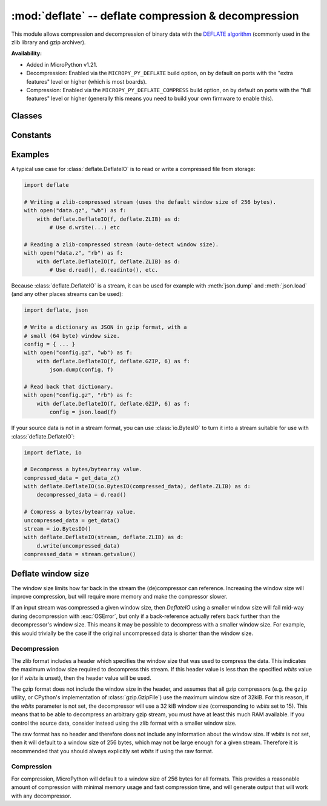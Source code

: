 :mod:`deflate` -- deflate compression & decompression
=====================================================

.. module:: deflate
   :synopsis: deflate compression & decompression

This module allows compression and decompression of binary data with the
`DEFLATE algorithm <https://en.wikipedia.org/wiki/DEFLATE>`_
(commonly used in the zlib library and gzip archiver).

**Availability:**

* Added in MicroPython v1.21.

* Decompression: Enabled via the ``MICROPY_PY_DEFLATE`` build option, on by default
  on ports with the "extra features" level or higher (which is most boards).

* Compression: Enabled via the ``MICROPY_PY_DEFLATE_COMPRESS`` build option, on
  by default on ports with the "full features" level or higher (generally this means
  you need to build your own firmware to enable this).

Classes
-------

.. class:: DeflateIO(stream, format=AUTO, wbits=0, close=False, /)

   This class can be used to wrap a *stream* which is any
   :term:`stream-like <stream>` object such as a file, socket, or stream
   (including :class:`io.BytesIO`). It is itself a stream and implements the
   standard read/readinto/write/close methods.

   The *stream* must be a blocking stream. Non-blocking streams are currently
   not supported.

   The *format* can be set to any of the constants defined below, and defaults
   to ``AUTO`` which for decompressing will auto-detect gzip or zlib streams,
   and for compressing it will generate a raw stream.

   The *wbits* parameter sets the base-2 logarithm of the DEFLATE dictionary
   window size. So for example, setting *wbits* to ``10`` sets the window size
   to 1024 bytes. Valid values are ``5`` to ``15`` inclusive (corresponding to
   window sizes of 32 to 32k bytes).

   If *wbits* is set to ``0`` (the default), then for compression a window size
   of 256 bytes will be used (as if *wbits* was set to 8). For decompression, it
   depends on the format:

   * ``RAW`` will use 256 bytes (corresponding to *wbits* set to 8).
   * ``ZLIB`` (or ``AUTO`` with zlib detected) will use the value from the zlib
     header.
   * ``GZIP`` (or ``AUTO`` with gzip detected) will use 32 kilobytes
     (corresponding to *wbits* set to 15).

   See the :ref:`window size <deflate_wbits>` notes below for more information
   about the window size, zlib, and gzip streams.

   If *close* is set to ``True`` then the underlying stream will be closed
   automatically when the :class:`deflate.DeflateIO` stream is closed. This is
   useful if you want to return a :class:`deflate.DeflateIO` stream that wraps
   another stream and not have the caller need to know about managing the
   underlying stream.

   If compression is enabled, a given :class:`deflate.DeflateIO` instance
   supports both reading and writing. For example, a bidirectional stream like
   a socket can be wrapped, which allows for compression/decompression in both
   directions.

Constants
---------

.. data:: deflate.AUTO
          deflate.RAW
          deflate.ZLIB
          deflate.GZIP

    Supported values for the *format* parameter.

Examples
--------

A typical use case for :class:`deflate.DeflateIO` is to read or write a compressed
file from storage:

.. skip: begin
.. code:: python

   import deflate

   # Writing a zlib-compressed stream (uses the default window size of 256 bytes).
   with open("data.gz", "wb") as f:
       with deflate.DeflateIO(f, deflate.ZLIB) as d:
           # Use d.write(...) etc

   # Reading a zlib-compressed stream (auto-detect window size).
   with open("data.z", "rb") as f:
       with deflate.DeflateIO(f, deflate.ZLIB) as d:
           # Use d.read(), d.readinto(), etc.

Because :class:`deflate.DeflateIO` is a stream, it can be used for example
with :meth:`json.dump` and :meth:`json.load` (and any other places streams can
be used):

.. code:: python

   import deflate, json

   # Write a dictionary as JSON in gzip format, with a
   # small (64 byte) window size.
   config = { ... }
   with open("config.gz", "wb") as f:
       with deflate.DeflateIO(f, deflate.GZIP, 6) as f:
           json.dump(config, f)

   # Read back that dictionary.
   with open("config.gz", "rb") as f:
       with deflate.DeflateIO(f, deflate.GZIP, 6) as f:
           config = json.load(f)

If your source data is not in a stream format, you can use :class:`io.BytesIO`
to turn it into a stream suitable for use with :class:`deflate.DeflateIO`:

.. code:: python

   import deflate, io

   # Decompress a bytes/bytearray value.
   compressed_data = get_data_z()
   with deflate.DeflateIO(io.BytesIO(compressed_data), deflate.ZLIB) as d:
       decompressed_data = d.read()

   # Compress a bytes/bytearray value.
   uncompressed_data = get_data()
   stream = io.BytesIO()
   with deflate.DeflateIO(stream, deflate.ZLIB) as d:
       d.write(uncompressed_data)
   compressed_data = stream.getvalue()

.. skip: end
.. _deflate_wbits:

Deflate window size
-------------------

The window size limits how far back in the stream the (de)compressor can
reference. Increasing the window size will improve compression, but will require
more memory and make the compressor slower.

If an input stream was compressed a given window size, then `DeflateIO`
using a smaller window size will fail mid-way during decompression with
:exc:`OSError`, but only if a back-reference actually refers back further
than the decompressor's window size. This means it may be possible to decompress
with a smaller window size. For example, this would trivially be the case if the
original uncompressed data is shorter than the window size.

Decompression
~~~~~~~~~~~~~

The zlib format includes a header which specifies the window size that was used
to compress the data. This indicates the maximum window size required to
decompress this stream. If this header value is less than the specified *wbits*
value (or if *wbits* is unset), then the header value will be used.

The gzip format does not include the window size in the header, and assumes that
all gzip compressors (e.g. the ``gzip`` utility, or CPython's implementation of
:class:`gzip.GzipFile`) use the maximum window size of 32kiB. For this reason,
if the *wbits* parameter is not set, the decompressor will use a 32 kiB window
size (corresponding to *wbits* set to 15). This means that to be able to
decompress an arbitrary gzip stream, you must have at least this much RAM
available. If you control the source data, consider instead using the zlib
format with a smaller window size.

The raw format has no header and therefore does not include any information
about the window size. If *wbits* is not set, then it will default to a window
size of 256 bytes, which may not be large enough for a given stream. Therefore
it is recommended that you should always explicitly set *wbits* if using the raw
format.

Compression
~~~~~~~~~~~

For compression, MicroPython will default to a window size of 256 bytes for all
formats. This provides a reasonable amount of compression with minimal memory
usage and fast compression time, and will generate output that will work with
any decompressor.

